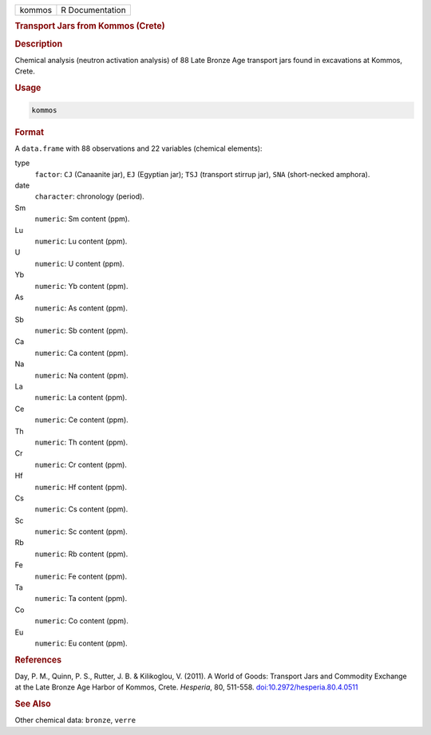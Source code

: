 .. container::

   .. container::

      ====== ===============
      kommos R Documentation
      ====== ===============

      .. rubric:: Transport Jars from Kommos (Crete)
         :name: transport-jars-from-kommos-crete

      .. rubric:: Description
         :name: description

      Chemical analysis (neutron activation analysis) of 88 Late Bronze
      Age transport jars found in excavations at Kommos, Crete.

      .. rubric:: Usage
         :name: usage

      .. code:: R

         kommos

      .. rubric:: Format
         :name: format

      A ``data.frame`` with 88 observations and 22 variables (chemical
      elements):

      type
         ``factor``: ``CJ`` (Canaanite jar), ``EJ`` (Egyptian jar);
         ``TSJ`` (transport stirrup jar), ``SNA`` (short-necked
         amphora).

      date
         ``character``: chronology (period).

      Sm
         ``numeric``: Sm content (ppm).

      Lu
         ``numeric``: Lu content (ppm).

      U
         ``numeric``: U content (ppm).

      Yb
         ``numeric``: Yb content (ppm).

      As
         ``numeric``: As content (ppm).

      Sb
         ``numeric``: Sb content (ppm).

      Ca
         ``numeric``: Ca content (ppm).

      Na
         ``numeric``: Na content (ppm).

      La
         ``numeric``: La content (ppm).

      Ce
         ``numeric``: Ce content (ppm).

      Th
         ``numeric``: Th content (ppm).

      Cr
         ``numeric``: Cr content (ppm).

      Hf
         ``numeric``: Hf content (ppm).

      Cs
         ``numeric``: Cs content (ppm).

      Sc
         ``numeric``: Sc content (ppm).

      Rb
         ``numeric``: Rb content (ppm).

      Fe
         ``numeric``: Fe content (ppm).

      Ta
         ``numeric``: Ta content (ppm).

      Co
         ``numeric``: Co content (ppm).

      Eu
         ``numeric``: Eu content (ppm).

      .. rubric:: References
         :name: references

      Day, P. M., Quinn, P. S., Rutter, J. B. & Kilikoglou, V. (2011). A
      World of Goods: Transport Jars and Commodity Exchange at the Late
      Bronze Age Harbor of Kommos, Crete. *Hesperia*, 80, 511-558.
      `doi:10.2972/hesperia.80.4.0511 <https://doi.org/10.2972/hesperia.80.4.0511>`__

      .. rubric:: See Also
         :name: see-also

      Other chemical data: ``bronze``, ``verre``
